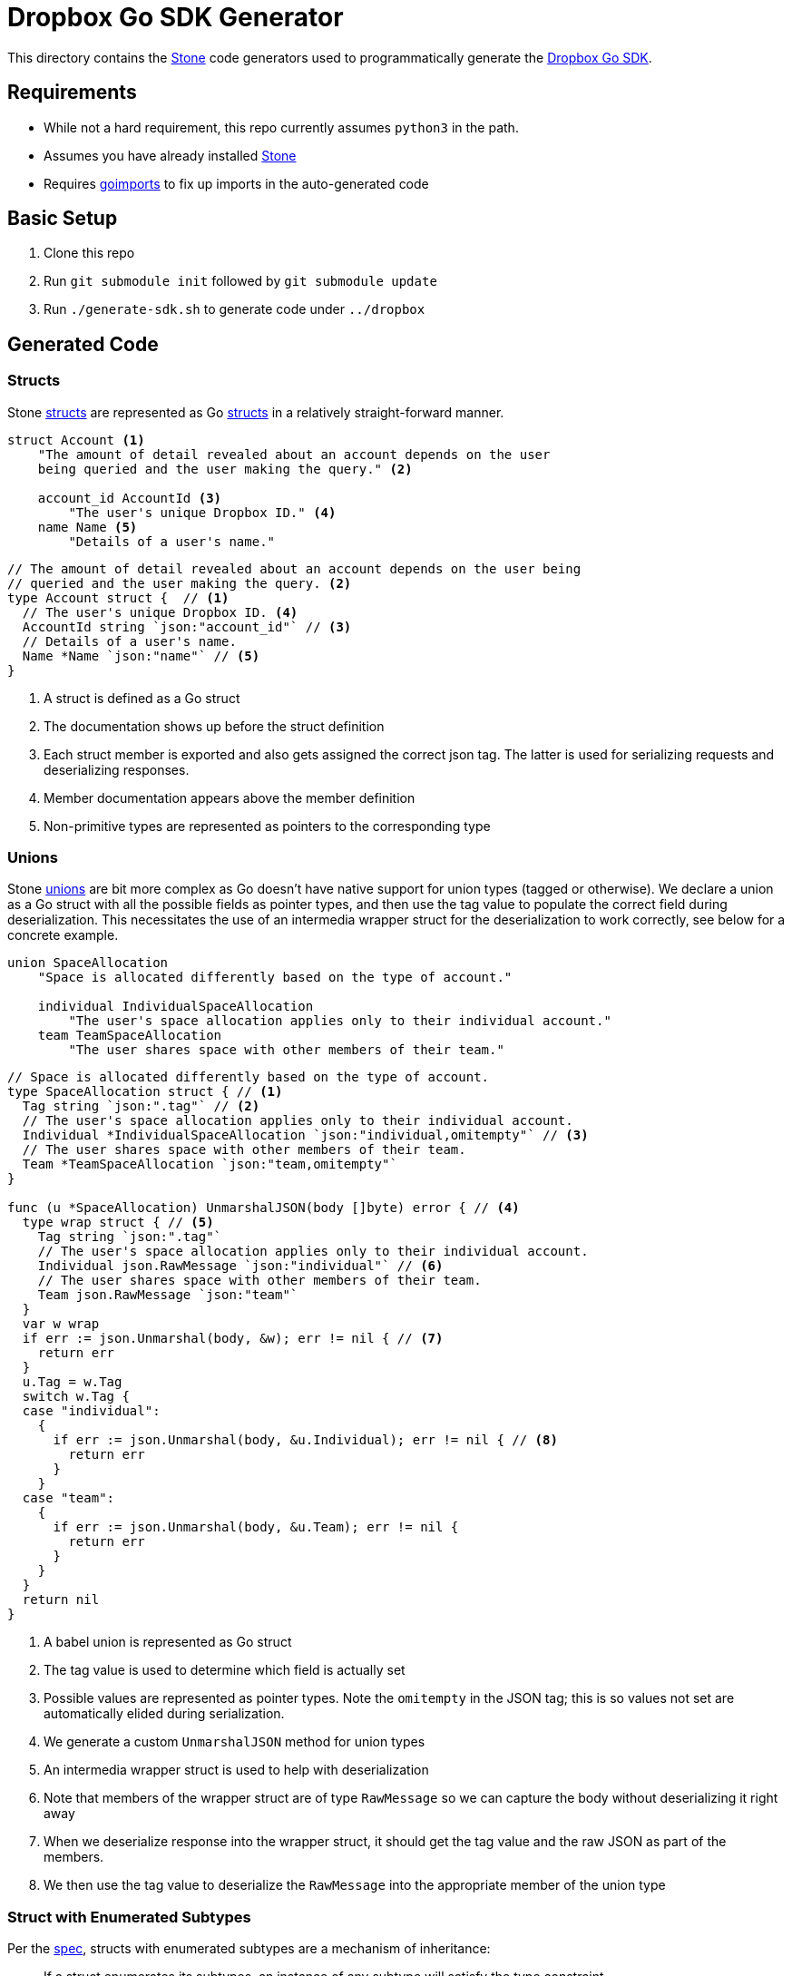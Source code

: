 = Dropbox Go SDK Generator

This directory contains the https://github.com/dropbox/stone[Stone] code generators
used to programmatically generate the https://github.com/dropbox/dropbox-sdk-go[Dropbox Go SDK].

== Requirements

  * While not a hard requirement, this repo currently assumes `python3` in the path.
  * Assumes you have already installed https://github.com/dropbox/stone[Stone]
  * Requires https://godoc.org/golang.org/x/tools/cmd/goimports[goimports] to fix up imports in the auto-generated code

== Basic Setup

  . Clone this repo
  . Run `git submodule init` followed by `git submodule update`
  . Run `./generate-sdk.sh` to generate code under `../dropbox`

== Generated Code

=== Structs

Stone https://github.com/dropbox/stone/blob/master/doc/lang_ref.rst#struct[structs] are represented as Go https://gobyexample.com/structs[structs] in a relatively straight-forward manner.

----
struct Account <1>
    "The amount of detail revealed about an account depends on the user
    being queried and the user making the query." <2>

    account_id AccountId <3>
        "The user's unique Dropbox ID." <4>
    name Name <5>
        "Details of a user's name."
----

[source,go]
----
// The amount of detail revealed about an account depends on the user being
// queried and the user making the query. <2>
type Account struct {  // <1>
  // The user's unique Dropbox ID. <4>
  AccountId string `json:"account_id"` // <3>
  // Details of a user's name.
  Name *Name `json:"name"` // <5>
}
----
<1> A struct is defined as a Go struct
<2> The documentation shows up before the struct definition
<3> Each struct member is exported and also gets assigned the correct json tag. The latter is used for serializing requests and deserializing responses.
<4> Member documentation appears above the member definition
<5> Non-primitive types are represented as pointers to the corresponding type

=== Unions

Stone https://github.com/dropbox/stone/blob/master/doc/lang_ref.rst#union[unions] are bit more complex as Go doesn't have native support for union types (tagged or otherwise). We declare a union as a Go struct with all the possible fields as pointer types, and then use the tag value to populate the correct field during deserialization. This necessitates the use of an intermedia wrapper struct for the deserialization to work correctly, see below for a concrete example.

----
union SpaceAllocation
    "Space is allocated differently based on the type of account."

    individual IndividualSpaceAllocation
        "The user's space allocation applies only to their individual account."
    team TeamSpaceAllocation
        "The user shares space with other members of their team."
----

[source,go]
----
// Space is allocated differently based on the type of account.
type SpaceAllocation struct { // <1>
  Tag string `json:".tag"` // <2>
  // The user's space allocation applies only to their individual account.
  Individual *IndividualSpaceAllocation `json:"individual,omitempty"` // <3>
  // The user shares space with other members of their team.
  Team *TeamSpaceAllocation `json:"team,omitempty"`
}

func (u *SpaceAllocation) UnmarshalJSON(body []byte) error { // <4>
  type wrap struct { // <5>
    Tag string `json:".tag"`
    // The user's space allocation applies only to their individual account.
    Individual json.RawMessage `json:"individual"` // <6>
    // The user shares space with other members of their team.
    Team json.RawMessage `json:"team"`
  }
  var w wrap
  if err := json.Unmarshal(body, &w); err != nil { // <7>
    return err
  }
  u.Tag = w.Tag
  switch w.Tag {
  case "individual":
    {
      if err := json.Unmarshal(body, &u.Individual); err != nil { // <8>
        return err
      }
    }
  case "team":
    {
      if err := json.Unmarshal(body, &u.Team); err != nil {
        return err
      }
    }
  }
  return nil
}
----
<1> A babel union is represented as Go struct
<2> The tag value is used to determine which field is actually set
<3> Possible values are represented as pointer types. Note the `omitempty` in the JSON tag; this is so values not set are automatically elided during serialization.
<4> We generate a custom `UnmarshalJSON` method for union types
<5> An intermedia wrapper struct is used to help with deserialization
<6> Note that members of the wrapper struct are of type `RawMessage` so we can capture the body without deserializing it right away
<7> When we deserialize response into the wrapper struct, it should get the tag value and the raw JSON as part of the members.
<8> We then use the tag value to deserialize the `RawMessage` into the appropriate member of the union type

=== Struct with Enumerated Subtypes

Per the https://github.com/dropbox/stone/blob/master/doc/lang_ref.rst#struct-polymorphism[spec], structs with enumerated subtypes are a mechanism of inheritance:

> If a struct enumerates its subtypes, an instance of any subtype will satisfy the type constraint.

So to represent structs with enumerated subtypes in Go, we use a strategy similar to unions. The _base_ struct (the one that defines the subtypes) is represented like we represent a union above. The _subtype_ is represented as a struct that essentially duplicates all fields of the base type and includes fields specific to that subtype. Here's an example:

----
struct Metadata
    "Metadata for a file or folder."

    union
        file FileMetadata
        folder FolderMetadata
        deleted DeletedMetadata  # Used by list_folder* and search

    name String #<1>
        "The last component of the path (including extension).
        This never contains a slash."

...
struct FileMetadata extends Metadata
    id Id? #<2>
   ...
----
<1> Field common to all subtypes
<2> Field specific to `FileMetadata`


[source,go]
----
// Metadata for a file or folder.
type Metadata struct { // <1>
  Tag     string           `json:".tag"`
  File    *FileMetadata    `json:"file,omitempty"`
  Folder  *FolderMetadata  `json:"folder,omitempty"`
  Deleted *DeletedMetadata `json:"deleted,omitempty"`
}
...

type FileMetadata struct {
  // The last component of the path (including extension). This never contains a
  // slash.
  Name string `json:"name"` // <2>
  ...
  Id string `json:"id,omitempty"` // <3>
}
----
<1> Subtype is represented like we represent unions as described above
<2> Common fields are duplicated in subtypes
<3> Subtype specific fields are included as usual in structs
